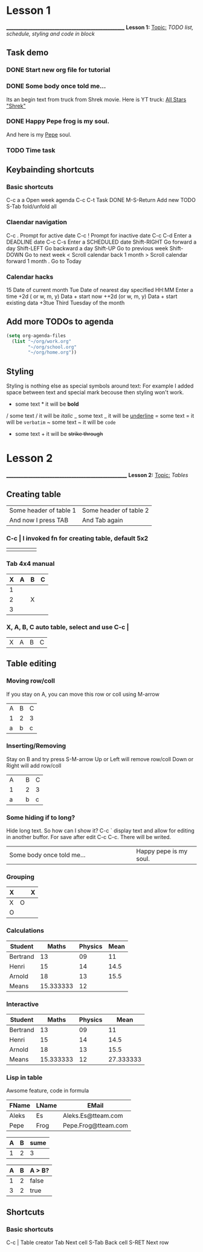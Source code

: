 * Lesson 1
___________________________________________________
*Lesson 1:*
 _Topic:_
  /TODO list, schedule, styling and code in block/

** Task demo
*** DONE Start new org file for tutorial
   CLOSED: [2021-09-14 wto 12:13]
*** DONE Some body once told me...
   CLOSED: [2021-09-14 wto 12:38]
Its an begin text from truck from Shrek movie. Here is YT truck: [[https://youtu.be/engvN0hY8Bo][All Stars "Shrek"]]
*** DONE Happy Pepe frog is my soul. 
   CLOSED: [2021-09-14 wto 12:38]
And here is my [[https://c.tenor.com/rCY3koHdiTwAAAAM/ok-hand-pepe.gif][Pepe]] soul. 
*** TODO Time task
   SCHEDULED: <2021-09-15 śro>
   
** Keybainding shortcuts
*** Basic shortcuts
   C-c a a      Open week agenda
   C-c C-t      Task DONE
   M-S-Return   Add new TODO
   S-Tab        fold/unfold all

*** Claendar navigation
   C-c .	Prompt for active date
   C-c !	Prompt for inactive date
   C-c C-d	Enter a DEADLINE date
   C-c C-s	Enter a SCHEDULED date
   Shift-RIGHT	Go forward a day
   Shift-LEFT	Go backward a day
   Shift-UP	Go to previous week
   Shift-DOWN	Go to next week
   <	Scroll calendar back 1 month
   >	Scroll calendar forward 1 month
   .	Go to Today

*** Calendar hacks
    15          Date of current month
    Tue         Date of nearest day specified
    HH:MM	Enter a time
    +2d ( or w, m, y)	Data + start now
    ++2d (or w, m, y)	Data + start existing data
    +3tue	Third Tuesday of the month
   
** Add more TODOs to agenda
#+NAME: Add some code in block
#+BEGIN_SRC emacs-lisp
  (setq org-agenda-files 
	(list "~/org/work.org"
	      "~/org/school.org" 
	      "~/org/home.org"))
#+END_SRC

** Styling
  Styling is nothing else as special symbols around text:
  For example I added space between text and special mark becouse then styling won't work.
   * some text *    it will be *bold*
   / some text /    it will be /italic/
   _ some text _    it will be _underline_
   = some text =    it will be =verbatim=
   ~ some text ~    it will be ~code~
   + some text +    it will be +strike through+
     
* Lesson 2
____________________________________________________
*Lesson 2:*
  _Topic:_
   /Tables/

** Creating table
  | Some header of table 1 | Some header of table 2 |
  | And now I press TAB    | And Tab again          |
  
*** C-c | I invoked fn for creating table, default 5x2
  |   |   |   |   |   |
  |---+---+---+---+---|
  |   |   |   |   |   |
  
*** Tab 4x4 manual
  | X | A | B | C |
  |---+---+---+---|
  | 1 |   |   |   |
  | 2 |   | X |   |
  | 3 |   |   |   |
  
*** X, A, B, C   auto table, select and use C-c |
  | X | A | B | C |

  
** Table editing 

*** Moving row/coll
    If you stay on A, you can move this row or coll using M-arrow
    | A | B | C |
    | 1 | 2 | 3 |
    | a | b | c |

*** Inserting/Removing
    Stay on B and try press S-M-arrow
    Up or Left will remove row/coll
    Down or Right will add row/coll
    | A |   | B | C |
    | 1 |   | 2 | 3 |
    | a |   | b | c |

*** Some hiding if to long?
    Hide long text. So how can I show it?
    C-c ` display text and allow for editing in another buffor.
    For save after edit C-c C-c. There will be writed.
    | <10>       | <5>   |
    |------------+-------|
    | Some body once told me... | Happy pepe is my soul. |
    
*** Grouping
    | X |   | X |
    |---+---+---|
    | X | O |   |
    |---+---+---|
    | O |   |   |
    
*** Calculations
    | Student  |     Maths | Physics | Mean |
    |----------+-----------+---------+------|
    | Bertrand |        13 |      09 |   11 |
    | Henri    |        15 |      14 | 14.5 |
    | Arnold   |        18 |      13 | 15.5 |
    |----------+-----------+---------+------|
    | Means    | 15.333333 |      12 |      |
    #+TBLFM: $4=vmean($2..$3)::@5$2=vmean(@2$2..@4$2)::@5$3=vmean(@2$3..@4$3)

*** Interactive
    | Student  |     Maths | Physics |      Mean |
    |----------+-----------+---------+-----------|
    | Bertrand |        13 |      09 |        11 |
    | Henri    |        15 |      14 |      14.5 |
    | Arnold   |        18 |      13 |      15.5 |
    |----------+-----------+---------+-----------|
    | Means    | 15.333333 |      12 | 27.333333 |
    #+TBLFM: $4=vmean($2..$3)::@5$2=vmean(@2$2..@4$2)::@5$3=vmean(@2$3..@4$3)::@5$4=(@5$2+ @5$3)

*** Lisp in table
    Awsome feature, code in formula
    | FName | LName | EMail               |
    |-------+-------+---------------------|
    | Aleks | Es    | Aleks.Es@tteam.com  |
    | Pepe  | Frog  | Pepe.Frog@tteam.com |
    #+TBLFM: $3='(concat $1 "." $2 "@tteam.com")

    | A | B | sume |
    |---+---+------|
    | 1 | 2 |    3 |
    #+TBLFM: $3='(+ (string-to-number $1) (string-to-number $2))

    | A | B | A > B? |
    |---+---+--------|
    | 1 | 2 | false  |
    | 3 | 2 | true   |
    #+TBLFM: $3='(if (> (string-to-number $1) (string-to-number $2)) "true" "false")
    
** Shortcuts
*** Basic shortcuts
    C-c |   Table creator
    Tab     Next cell
    S-Tab   Back cell
    S-RET   Next row
